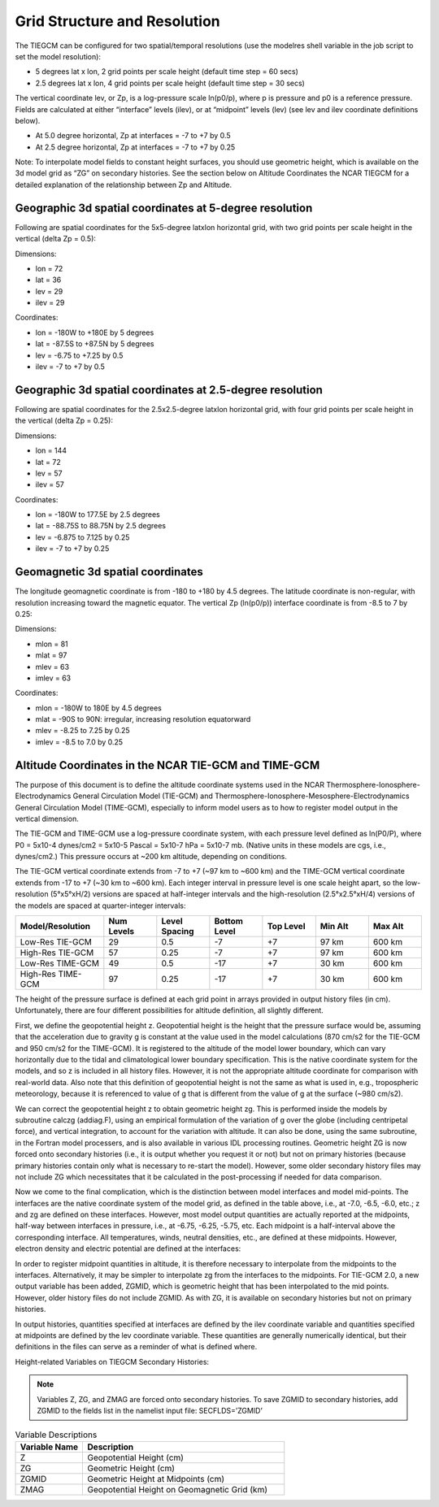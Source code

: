 Grid Structure and Resolution
=============================

The TIEGCM can be configured for two spatial/temporal resolutions (use the modelres shell variable in the job script to set the model resolution):

- 5 degrees lat x lon, 2 grid points per scale height (default time step = 60 secs)
- 2.5 degrees lat x lon, 4 grid points per scale height (default time step = 30 secs)

The vertical coordinate lev, or Zp, is a log-pressure scale ln(p0/p), where p is pressure and p0 is a reference pressure. Fields are calculated at either “interface” levels (ilev), or at “midpoint” levels (lev) (see lev and ilev coordinate definitions below).

- At 5.0 degree horizontal, Zp at interfaces = -7 to +7 by 0.5
- At 2.5 degree horizontal, Zp at interfaces = -7 to +7 by 0.25

Note: To interpolate model fields to constant height surfaces, you should use geometric height, which is available on the 3d model grid as “ZG” on secondary histories. See the section below on Altitude Coordinates the NCAR TIEGCM for a detailed explanation of the relationship between Zp and Altitude.

Geographic 3d spatial coordinates at 5-degree resolution
--------------------------------------------------------

Following are spatial coordinates for the 5x5-degree latxlon horizontal grid, with two grid points per scale height in the vertical (delta Zp = 0.5):

Dimensions:

- lon = 72
- lat = 36
- lev = 29
- ilev = 29

Coordinates:

- lon = -180W to +180E by 5 degrees
- lat = -87.5S to +87.5N by 5 degrees
- lev = -6.75 to +7.25 by 0.5
- ilev = -7 to +7 by 0.5

Geographic 3d spatial coordinates at 2.5-degree resolution
----------------------------------------------------------

Following are spatial coordinates for the 2.5x2.5-degree latxlon horizontal grid, with four grid points per scale height in the vertical (delta Zp = 0.25):

Dimensions:

- lon = 144
- lat = 72
- lev = 57
- ilev = 57

Coordinates:

- lon = -180W to 177.5E by 2.5 degrees
- lat = -88.75S to 88.75N by 2.5 degrees
- lev = -6.875 to 7.125 by 0.25
- ilev = -7 to +7 by 0.25

Geomagnetic 3d spatial coordinates
----------------------------------

The longitude geomagnetic coordinate is from -180 to +180 by 4.5 degrees. The latitude coordinate is non-regular, with resolution increasing toward the magnetic equator. The vertical Zp (ln(p0/p)) interface coordinate is from -8.5 to 7 by 0.25:

Dimensions:

- mlon = 81
- mlat = 97
- mlev = 63
- imlev = 63

Coordinates:

- mlon = -180W to 180E by 4.5 degrees
- mlat = -90S to 90N: irregular, increasing resolution equatorward
- mlev = -8.25 to 7.25 by 0.25
- imlev = -8.5 to 7.0 by 0.25


Altitude Coordinates in the NCAR TIE-GCM and TIME-GCM
----------------------------------
The purpose of this document is to define the altitude coordinate systems used in the NCAR Thermosphere-Ionosphere-Electrodynamics General Circulation Model (TIE-GCM) and Thermosphere-Ionosphere-Mesosphere-Electrodynamics General Circulation Model (TIME-GCM), especially to inform model users as to how to register model output in the vertical dimension.

The TIE-GCM and TIME-GCM use a log-pressure coordinate system, with each pressure level defined as ln(P0/P), where P0 = 5x10-4 dynes/cm2 = 5x10-5 Pascal = 5x10-7 hPa = 5x10-7 mb. (Native units in these models are cgs, i.e., dynes/cm2.) This pressure occurs at ~200 km altitude, depending on conditions.

The TIE-GCM vertical coordinate extends from -7 to +7 (~97 km to ~600 km) and the TIME-GCM vertical coordinate extends from -17 to +7 (~30 km to ~600 km). Each integer interval in pressure level is one scale height apart, so the low-resolution (5°x5°xH/2) versions are spaced at half-integer intervals and the high-resolution (2.5°x2.5°xH/4) versions of the models are spaced at quarter-integer intervals:

.. list-table::
   :widths: 25 15 15 15 15 15 15
   :header-rows: 1

   * - Model/Resolution
     - Num Levels
     - Level Spacing
     - Bottom Level
     - Top Level
     - Min Alt
     - Max Alt
   * - Low-Res TIE-GCM
     - 29
     - 0.5
     - -7
     - +7
     - 97 km
     - 600 km
   * - High-Res TIE-GCM
     - 57
     - 0.25
     - -7
     - +7
     - 97 km
     - 600 km
   * - Low-Res TIME-GCM
     - 49
     - 0.5
     - -17
     - +7
     - 30 km
     - 600 km
   * - High-Res TIME-GCM
     - 97
     - 0.25
     - -17
     - +7
     - 30 km
     - 600 km

The height of the pressure surface is defined at each grid point in arrays provided in output history files (in cm). Unfortunately, there are four different possibilities for altitude definition, all slightly different.

First, we define the geopotential height z. Geopotential height is the height that the pressure surface would be, assuming that the acceleration due to gravity g is constant at the value used in the model calculations (870 cm/s2 for the TIE-GCM and 950 cm/s2 for the TIME-GCM). It is registered to the altitude of the model lower boundary, which can vary horizontally due to the tidal and climatological lower boundary specification. This is the native coordinate system for the models, and so z is included in all history files. However, it is not the appropriate altitude coordinate for comparison with real-world data. Also note that this definition of geopotential height is not the same as what is used in, e.g., tropospheric meteorology, because it is referenced to value of g that is different from the value of g at the surface (~980 cm/s2).

We can correct the geopotential height z to obtain geometric height zg. This is performed inside the models by subroutine calczg (addiag.F), using an empirical formulation of the variation of g over the globe (including centripetal force), and vertical integration, to account for the variation with altitude. It can also be done, using the same subroutine, in the Fortran model processers, and is also available in various IDL processing routines. Geometric height ZG is now forced onto secondary histories (i.e., it is output whether you request it or not) but not on primary histories (because primary histories contain only what is necessary to re-start the model). However, some older secondary history files may not include ZG which necessitates that it be calculated in the post-processing if needed for data comparison.

Now we come to the final complication, which is the distinction between model interfaces and model mid-points. The interfaces are the native coordinate system of the model grid, as defined in the table above, i.e., at -7.0, -6.5, -6.0, etc.; z and zg are defined on these interfaces. However, most model output quantities are actually reported at the midpoints, half-way between interfaces in pressure, i.e., at -6.75, -6.25, -5.75, etc. Each midpoint is a half-interval above the corresponding interface. All temperatures, winds, neutral densities, etc., are defined at these midpoints. However, electron density and electric potential are defined at the interfaces:

.. list-table:: Field Specifications
   :widths: 10 5 5 5 5 5 5 5 5 5 5 5 5 5 5 5 5 5 5 5
   :header-rows: 1

   * - Field
     - Z
     - Zg
     - Zm
     - Tn
     - Un
     - Vn
     - O2
     - O
     - N2
     - NO
     - N
     - N2D
     - He
     - Ne
     - Te
     - Ti
     - OM
     - Pot
   * - Specified at
     - I
     - I
     - M
     - M
     - M
     - M
     - M
     - M
     - M
     - M
     - M
     - M
     - I
     - M
     - M
     - M
     - I
     - I

In order to register midpoint quantities in altitude, it is therefore necessary to interpolate from the midpoints to the interfaces. Alternatively, it may be simpler to interpolate zg from the interfaces to the midpoints. For TIE-GCM 2.0, a new output variable has been added, ZGMID, which is geometric height that has been interpolated to the mid points. However, older history files do not include ZGMID. As with ZG, it is available on secondary histories but not on primary histories.

In output histories, quantities specified at interfaces are defined by the ilev coordinate variable and quantities specified at midpoints are defined by the lev coordinate variable. These quantities are generally numerically identical, but their definitions in the files can serve as a reminder of what is defined where.

Height-related Variables on TIEGCM Secondary Histories:

.. note:: Variables Z, ZG, and ZMAG are forced onto secondary histories. To save ZGMID to secondary histories, add ZGMID to the fields list in the namelist input file: SECFLDS=’ZGMID’

.. list-table:: Variable Descriptions
   :widths: 10 30
   :header-rows: 1

   * - Variable Name
     - Description
   * - Z
     - Geopotential Height (cm)
   * - ZG
     - Geometric Height (cm)
   * - ZGMID
     - Geometric Height at Midpoints (cm)
   * - ZMAG
     - Geopotential Height on Geomagnetic Grid (km)


